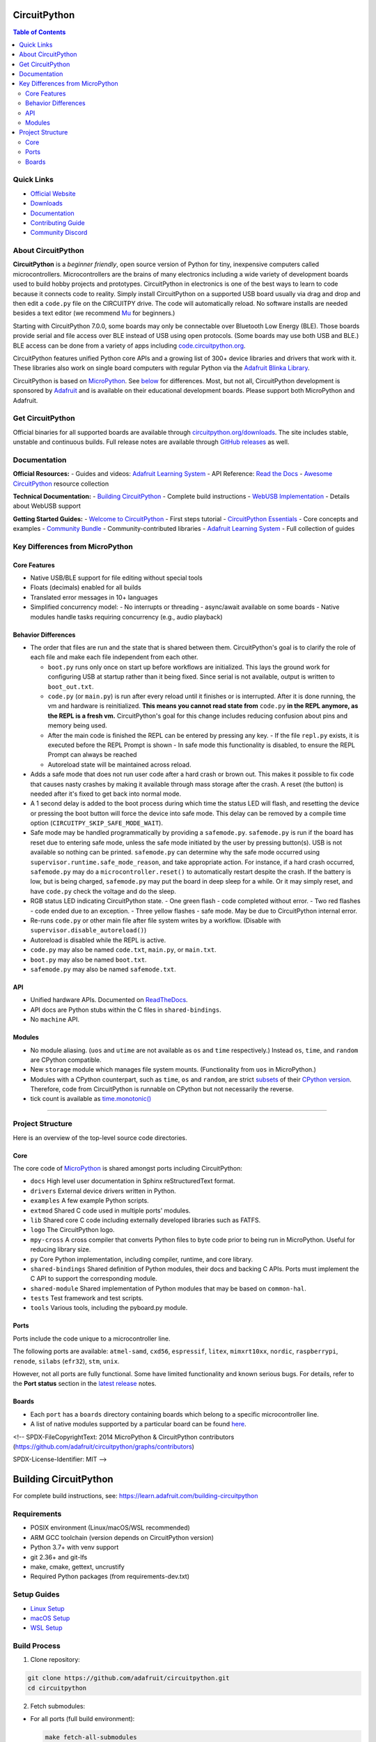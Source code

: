 CircuitPython
=============

.. contents:: Table of Contents
   :depth: 3
   :local:

.. image:: https://s3.amazonaws.com/adafruit-circuit-python/CircuitPython_Repo_header_logo.png

|Build Status| |Doc Status| |License| |Discord| |Weblate|

Quick Links
-----------
- `Official Website <https://circuitpython.org>`__
- `Downloads <#get-circuitpython>`__
- `Documentation <#documentation>`__
- `Contributing Guide <#contributing>`__
- `Community Discord <https://adafru.it/discord>`__

About CircuitPython
-------------------

**CircuitPython** is a *beginner friendly*, open source version of Python for tiny, inexpensive
computers called microcontrollers. Microcontrollers are the brains of many electronics including a
wide variety of development boards used to build hobby projects and prototypes. CircuitPython in
electronics is one of the best ways to learn to code because it connects code to reality. Simply
install CircuitPython on a supported USB board usually via drag and drop and then edit a ``code.py``
file on the CIRCUITPY drive. The code will automatically reload. No software installs are needed
besides a text editor (we recommend `Mu <https://codewith.mu/>`_ for beginners.)

Starting with CircuitPython 7.0.0, some boards may only be connectable over Bluetooth Low Energy
(BLE). Those boards provide serial and file access over BLE instead of USB using open protocols.
(Some boards may use both USB and BLE.) BLE access can be done from a variety of apps including
`code.circuitpython.org <https://code.circuitpython.org>`_.

CircuitPython features unified Python core APIs and a growing list of 300+ device libraries and
drivers that work with it. These libraries also work on single board computers with regular
Python via the `Adafruit Blinka Library <https://github.com/adafruit/Adafruit_Blinka>`_.

CircuitPython is based on `MicroPython <https://micropython.org>`_. See
`below <#differences-from-micropython>`_ for differences. Most, but not all, CircuitPython
development is sponsored by `Adafruit <https://adafruit.com>`_ and is available on their educational
development boards. Please support both MicroPython and Adafruit.

Get CircuitPython
------------------

Official binaries for all supported boards are available through
`circuitpython.org/downloads <https://circuitpython.org/downloads>`_. The site includes stable, unstable and
continuous builds. Full release notes are available through
`GitHub releases <https://github.com/adafruit/circuitpython/releases>`_ as well.

Documentation
-------------

**Official Resources:**
- Guides and videos: `Adafruit Learning System <https://learn.adafruit.com/category/circuitpython>`__
- API Reference: `Read the Docs <http://circuitpython.readthedocs.io/>`__
- `Awesome CircuitPython <https://github.com/adafruit/awesome-circuitpython>`__ resource collection

**Technical Documentation:**
- `Building CircuitPython <BUILDING.md>`__ - Complete build instructions
- `WebUSB Implementation <WEBUSB_README.md>`__ - Details about WebUSB support

**Getting Started Guides:**
- `Welcome to CircuitPython <https://learn.adafruit.com/welcome-to-circuitpython>`__ - First steps tutorial
- `CircuitPython Essentials <https://learn.adafruit.com/circuitpython-essentials>`__ - Core concepts and examples
- `Community Bundle <https://github.com/adafruit/CircuitPython_Community_Bundle>`__ - Community-contributed libraries
- `Adafruit Learning System <https://learn.adafruit.com/category/circuitpython>`__ - Full collection of guides

Key Differences from MicroPython
-------------------------------

Core Features
~~~~~~~~~~~~~
- Native USB/BLE support for file editing without special tools
- Floats (decimals) enabled for all builds
- Translated error messages in 10+ languages
- Simplified concurrency model:
  - No interrupts or threading
  - async/await available on some boards
  - Native modules handle tasks requiring concurrency (e.g., audio playback)

Behavior Differences
~~~~~~~~~~~~~~~~~~~

-  The order that files are run and the state that is shared between
   them. CircuitPython's goal is to clarify the role of each file and
   make each file independent from each other.

   -  ``boot.py`` runs only once on start up before
      workflows are initialized. This lays the ground work for configuring USB at
      startup rather than it being fixed. Since serial is not available,
      output is written to ``boot_out.txt``.
   -  ``code.py`` (or ``main.py``) is run after every reload until it
      finishes or is interrupted. After it is done running, the vm and
      hardware is reinitialized. **This means you cannot read state from**
      ``code.py`` **in the REPL anymore, as the REPL is a fresh vm.** CircuitPython's goal for this
      change includes reducing confusion about pins and memory being used.
   -  After the main code is finished the REPL can be entered by pressing any key.
      - If the file ``repl.py`` exists, it is executed before the REPL Prompt is shown
      - In safe mode this functionality is disabled, to ensure the REPL Prompt can always be reached
   -  Autoreload state will be maintained across reload.

-  Adds a safe mode that does not run user code after a hard crash or brown out. This makes it
   possible to fix code that causes nasty crashes by making it available through mass storage after
   the crash. A reset (the button) is needed after it's fixed to get back into normal mode.
-  A 1 second delay is added to the boot process during which time the status LED will flash, and
   resetting the device or pressing the boot button will force the device into safe mode. This delay
   can be removed by a compile time option (``CIRCUITPY_SKIP_SAFE_MODE_WAIT``).
-  Safe mode may be handled programmatically by providing a ``safemode.py``.
   ``safemode.py`` is run if the board has reset due to entering safe mode, unless the safe mode
   initiated by the user by pressing button(s).
   USB is not available so nothing can be printed.
   ``safemode.py`` can determine why the safe mode occurred
   using ``supervisor.runtime.safe_mode_reason``, and take appropriate action. For instance,
   if a hard crash occurred, ``safemode.py`` may do a ``microcontroller.reset()``
   to automatically restart despite the crash.
   If the battery is low, but is being charged, ``safemode.py`` may put the board in deep sleep
   for a while. Or it may simply reset, and have ``code.py`` check the voltage and do the sleep.
-  RGB status LED indicating CircuitPython state.
   - One green flash - code completed without error.
   - Two red flashes - code ended due to an exception.
   - Three yellow flashes - safe mode. May be due to CircuitPython internal error.
-  Re-runs ``code.py`` or other main file after file system writes by a workflow. (Disable with
   ``supervisor.disable_autoreload()``)
-  Autoreload is disabled while the REPL is active.
-  ``code.py`` may also be named ``code.txt``, ``main.py``, or ``main.txt``.
-  ``boot.py`` may also be named ``boot.txt``.
-  ``safemode.py`` may also be named ``safemode.txt``.

API
~~~

-  Unified hardware APIs. Documented on
   `ReadTheDocs <https://circuitpython.readthedocs.io/en/latest/shared-bindings/index.html>`_.
-  API docs are Python stubs within the C files in ``shared-bindings``.
-  No ``machine`` API.

Modules
~~~~~~~

-  No module aliasing. (``uos`` and ``utime`` are not available as
   ``os`` and ``time`` respectively.) Instead ``os``, ``time``, and
   ``random`` are CPython compatible.
-  New ``storage`` module which manages file system mounts.
   (Functionality from ``uos`` in MicroPython.)
-  Modules with a CPython counterpart, such as ``time``, ``os`` and
   ``random``, are strict
   `subsets <https://circuitpython.readthedocs.io/en/latest/shared-bindings/time/__init__.html>`__
   of their `CPython
   version <https://docs.python.org/3.4/library/time.html?highlight=time#module-time>`__.
   Therefore, code from CircuitPython is runnable on CPython but not
   necessarily the reverse.
-  tick count is available as
   `time.monotonic() <https://circuitpython.readthedocs.io/en/latest/shared-bindings/time/__init__.html#time.monotonic>`__

--------------

Project Structure
-----------------

Here is an overview of the top-level source code directories.

Core
~~~~

The core code of
`MicroPython <https://github.com/micropython/micropython>`__ is shared
amongst ports including CircuitPython:

-  ``docs`` High level user documentation in Sphinx reStructuredText
   format.
-  ``drivers`` External device drivers written in Python.
-  ``examples`` A few example Python scripts.
-  ``extmod`` Shared C code used in multiple ports' modules.
-  ``lib`` Shared core C code including externally developed libraries
   such as FATFS.
-  ``logo`` The CircuitPython logo.
-  ``mpy-cross`` A cross compiler that converts Python files to byte
   code prior to being run in MicroPython. Useful for reducing library
   size.
-  ``py`` Core Python implementation, including compiler, runtime, and
   core library.
-  ``shared-bindings`` Shared definition of Python modules, their docs
   and backing C APIs. Ports must implement the C API to support the
   corresponding module.
-  ``shared-module`` Shared implementation of Python modules that may be
   based on ``common-hal``.
-  ``tests`` Test framework and test scripts.
-  ``tools`` Various tools, including the pyboard.py module.

Ports
~~~~~

Ports include the code unique to a microcontroller line.

The following ports are available: ``atmel-samd``, ``cxd56``, ``espressif``, ``litex``, ``mimxrt10xx``, ``nordic``, ``raspberrypi``, ``renode``, ``silabs`` (``efr32``), ``stm``, ``unix``.

However, not all ports are fully functional. Some have limited functionality and known serious bugs.
For details, refer to the **Port status** section in the `latest release <https://github.com/adafruit/circuitpython/releases/latest>`__ notes.

Boards
~~~~~~

-  Each ``port`` has a ``boards`` directory containing boards
   which belong to a specific microcontroller line.
-  A list of native modules supported by a particular board can be found
   `here <https://circuitpython.readthedocs.io/en/latest/shared-bindings/support_matrix.html>`__.

<!--
SPDX-FileCopyrightText: 2014 MicroPython & CircuitPython contributors (https://github.com/adafruit/circuitpython/graphs/contributors)

SPDX-License-Identifier: MIT
-->

Building CircuitPython
====================

For complete build instructions, see:
https://learn.adafruit.com/building-circuitpython

Requirements
------------

- POSIX environment (Linux/macOS/WSL recommended)
- ARM GCC toolchain (version depends on CircuitPython version)
- Python 3.7+ with venv support
- git 2.36+ and git-lfs
- make, cmake, gettext, uncrustify
- Required Python packages (from requirements-dev.txt)

Setup Guides
------------

- `Linux Setup <https://learn.adafruit.com/building-circuitpython/linux>`_
- `macOS Setup <https://learn.adafruit.com/building-circuitpython/macos>`_
- `WSL Setup <https://learn.adafruit.com/building-circuitpython/windows-subsystem-for-linux>`_

Build Process
-------------

1. Clone repository:

.. code-block:: bash

   git clone https://github.com/adafruit/circuitpython.git
   cd circuitpython

2. Fetch submodules:

- For all ports (full build environment):

  .. code-block:: bash

     make fetch-all-submodules

- For specific port only (saves time/space):

  .. code-block:: bash

     cd ports/atmel-samd  # or other port directory
     make fetch-port-submodules

3. Set up Python environment:

.. code-block:: bash

   pip install -r requirements-dev.txt
   pre-commit install

4. Build mpy-cross:

.. code-block:: bash

   make -C mpy-cross

5. Build by port:

- atmel-samd (M0/M4 boards):

  .. code-block:: bash

     cd ports/atmel-samd
     make BOARD=circuitplayground_express

- nrf (Nordic boards):

  .. code-block:: bash

     cd ports/nrf
     make BOARD=circuitplayground_bluefruit

- espressif (ESP32 boards):

  .. code-block:: bash

     cd ports/espressif
     source esp-idf/export.sh  # Required for ESP builds
     make BOARD=adafruit_feather_esp32s2

- raspberrypi (RP2040 boards):

  .. code-block:: bash

     cd ports/raspberrypi
     make BOARD=raspberry_pi_pico

Note: Always fetch port submodules before building

Advanced Options
---------------

- Parallel builds: ``make -j$(nproc) BOARD=...``
- Language support: Add ``TRANSLATION=lang_code``
- Frozen modules: Edit mpconfigboard.mk
- Module customization: Set CIRCUITPY_* flags

As part of the build process, mpy-cross is needed to compile .py files into .mpy files.
To compile (or recompile) mpy-cross:

    make -C mpy-cross

## Building

There a number of ports of CircuitPython!  To build for your board, change to the appropriate ports directory and build.

Examples:

    cd ports/atmel-samd
    make BOARD=circuitplayground_express

    cd ports/nordic
    make BOARD=circuitplayground_bluefruit

If you aren't sure what boards exist, have a peek in the boards subdirectory of your port.
If you have a fast computer with many cores, consider adding `-j` to your build flags, such as `-j17` on
a 6-core 12-thread machine.

## Testing

If you are working on changes to the core language, you might find it useful to run the test suite.
The test suite in the top level `tests` directory.  It needs the unix port to run.

    cd ports/unix
    make axtls
    make micropython

Then you can run the test suite:

    cd ../../tests
    ./run-tests.py

A successful run will say something like

    676 tests performed (19129 individual testcases)
    676 tests passed
    30 tests skipped: buffered_writer builtin_help builtin_range_binop class_delattr_setattr cmd_parsetree extra_coverage framebuf1 framebuf16 framebuf2 framebuf4 framebuf8 framebuf_subclass mpy_invalid namedtuple_asdict non_compliant resource_stream schedule sys_getsizeof urandom_extra ure_groups ure_span ure_sub ure_sub_unmatched vfs_basic vfs_fat_fileio1 vfs_fat_fileio2 vfs_fat_more vfs_fat_oldproto vfs_fat_ramdisk vfs_userfs

## Debugging

The easiest way to debug CircuitPython on hardware is with a JLink device, JLinkGDBServer, and an appropriate GDB.
Instructions can be found at https://learn.adafruit.com/debugging-the-samd21-with-gdb

If using JLink, you'll need both the `JLinkGDBServer` and `arm-none-eabi-gdb` running.

Example:

    JLinkGDBServer -if SWD -device ATSAMD51J19
    arm-none-eabi-gdb build-metro_m4_express/firmware.elf -iex "target extended-remote :2331"

If your port/build includes `arm-none-eabi-gdb-py`, consider using it instead, as it can be used for better register
debugging with https://github.com/bnahill/PyCortexMDebug

## Code Quality Checks

We apply code quality checks using pre-commit.  Install pre-commit once per system with

    python3 -mpip install pre-commit

Activate it once per git clone with

    pre-commit install

Pre-commit also requires some additional programs to be installed through your package manager:

 * Standard Unix tools such as make, find, etc
 * The gettext package, any modern version
 * uncrustify version 0.71 (0.72 is also tested and OK; 0.75 is not OK)

Each time you create a git commit, the pre-commit quality checks will be run.  You can also run them e.g., with `pre-commit run foo.c` or `pre-commit run --all` to run on all files whether modified or not.

Some pre-commit quality checks require your active attention to resolve, others (such as the formatting checks of uncrustify) are made automatically and must simply be incorporated into your code changes by committing them.

<!--
SPDX-FileCopyrightText: 2014 MicroPython & CircuitPython contributors (https://github.com/adafruit/circuitpython/graphs/contributors)

SPDX-License-Identifier: MIT
-->

# WebUSB Serial Support

To date, this has only been tested on one port (espressif), on one board (espressif_kaluga_1).

## What it does

If you have ever used CircuitPython on a platform with a graphical LCD display, you have probably
already seen multiple "consoles" in use (although the LCD console is "output only").

New compile-time option CIRCUITPY_USB_VENDOR enables an additional "console" that can be used in
parallel with the original (CDC) serial console.

Web pages that support the WebUSB standard can connect to the "vendor" interface and activate
this WebUSB serial console at any time.

You can type into either console, and CircuitPython output is sent to all active consoles.

One example of a web page you can use to test drive this feature can be found at:

https://adafruit.github.io/Adafruit_TinyUSB_Arduino/examples/webusb-serial/index.html

## How to enable

Update your platform's mpconfigboard.mk file to enable and disable specific types of USB interfaces.

CIRCUITPY_USB_HID = xxx
CIRCUITPY_USB_MIDI = xxx
CIRCUITPY_USB_VENDOR = xxx

On at least some of the hardware platforms, the maximum number of USB endpoints is fixed.
For example, on the ESP32S2, you must pick only one of the above 3 interfaces to be enabled.

Original espressif_kaluga_1 mpconfigboard.mk settings:

CIRCUITPY_USB_HID = 1
CIRCUITPY_USB_MIDI = 0
CIRCUITPY_USB_VENDOR = 0

Settings to enable WebUSB instead:

CIRCUITPY_USB_HID = 0
CIRCUITPY_USB_MIDI = 0
CIRCUITPY_USB_VENDOR = 1

Notice that to enable VENDOR on ESP32-S2, we had to give up HID. There may be platforms that can have both, or even all three.

## Implementation Notes

CircuitPython uses the tinyusb library.

The tinyusb library already has support for WebUSB serial.
The tinyusb examples already include a "WebUSB serial" example.

    Sidenote - The use of the term "vendor" instead of "WebUSB" was done to match tinyusb.

Basically, this feature was ported into CircuitPython by pulling code snippets out of the
tinyusb example, and putting them where they best belonged in the CircuitPython codebase.

### TODO: This needs to be reworked for dynamic USB descriptors.

`Back to Top <#circuitpython>`__

.. |Build Status| image:: https://github.com/adafruit/circuitpython/workflows/Build%20CI/badge.svg
   :target: https://github.com/adafruit/circuitpython/actions?query=branch%3Amain
.. |Doc Status| image:: https://readthedocs.org/projects/circuitpython/badge/?version=latest
   :target: http://circuitpython.readthedocs.io/
.. |Discord| image:: https://img.shields.io/discord/327254708534116352.svg
   :target: https://adafru.it/discord
.. |License| image:: https://img.shields.io/badge/License-MIT-brightgreen.svg
   :target: https://choosealicense.com/licenses/mit/
.. |Weblate| image:: https://hosted.weblate.org/widgets/circuitpython/-/svg-badge.svg
   :target: https://hosted.weblate.org/engage/circuitpython/?utm_source=widget
